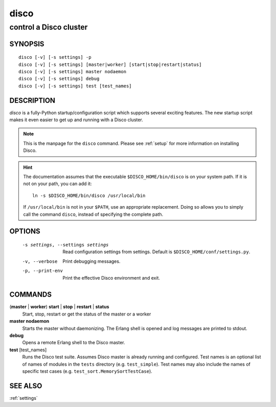 
.. _disco:

=====
disco
=====

-----------------------
control a Disco cluster
-----------------------

SYNOPSIS
========

::

        disco [-v] [-s settings] -p
        disco [-v] [-s settings] [master|worker] [start|stop|restart|status]
        disco [-v] [-s settings] master nodaemon
        disco [-v] [-s settings] debug
        disco [-v] [-s settings] test [test_names]

DESCRIPTION
===========

`disco` is a fully-Python startup/configuration script which supports several exciting features.
The new startup script makes it even easier to get up and running with a Disco cluster.

.. note::

   This is the manpage for the ``disco`` command.
   Please see :ref:`setup` for more information on installing Disco.

.. hint::

   The documentation assumes that the executable ``$DISCO_HOME/bin/disco`` is on your system path.
   If it is not on your path, you can add it::

        ln -s $DISCO_HOME/bin/disco /usr/local/bin

   If ``/usr/local/bin`` is not in your ``$PATH``, use an appropriate replacement.
   Doing so allows you to simply call the command ``disco``, instead of specifying the complete path.

OPTIONS
=======

        -s settings, --settings settings
                        Read configuration settings from settings.
                        Default is ``$DISCO_HOME/conf/settings.py``.
        -v, --verbose
                        Print debugging messages.
        -p, --print-env
                        Print the effective Disco environment and exit.


COMMANDS
========

(**master** | **worker**) **start** | **stop** | **restart** | **status**
        Start, stop, restart or get the status of the master or a worker

**master nodaemon**
        Starts the master without daemonizing.
        The Erlang shell is opened and log messages are printed to stdout.

**debug**
        Opens a remote Erlang shell to the Disco master.

**test** [test_names]
        Runs the Disco test suite.
        Assumes Disco master is already running and configured.
        Test names is an optional list of names of modules in the ``tests`` directory (e.g. ``test_simple``).
        Test names may also include the names of specific test cases (e.g. ``test_sort.MemorySortTestCase``).

SEE ALSO
========

:ref:`settings`
